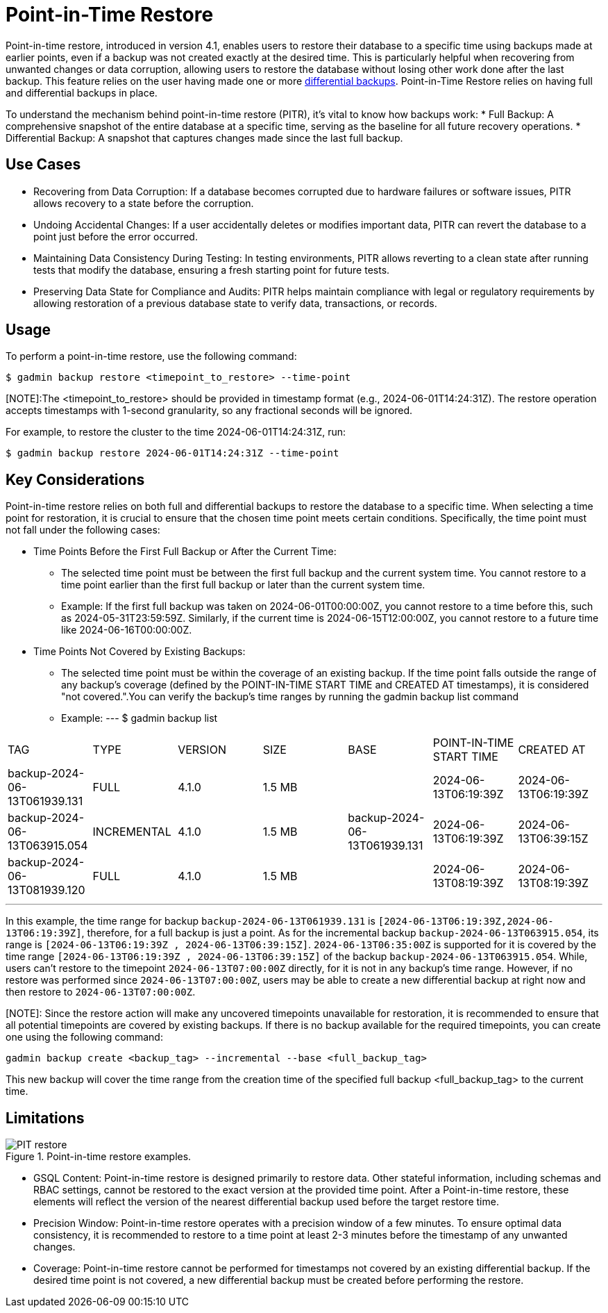 = Point-in-Time Restore

Point-in-time restore, introduced in version 4.1, enables users to restore their database to a specific time using backups made at earlier points, even if a backup was not created exactly at the desired time. This is particularly helpful when recovering from unwanted changes or data corruption, allowing users to restore the database without losing other work done after the last backup.
This feature relies on the user having made one or more xref:tigergraph-server:backup-and-restore:differential-backups.adoc[differential backups].
Point-in-Time Restore relies on having full and differential backups in place.

To understand the mechanism behind point-in-time restore (PITR), it’s vital to know how backups work:
  * Full Backup: A comprehensive snapshot of the entire database at a specific time, serving as the baseline for all future recovery operations.
  * Differential Backup: A snapshot that captures changes made since the last full backup.

== Use Cases
* Recovering from Data Corruption: If a database becomes corrupted due to hardware failures or software issues, PITR allows recovery to a state before the corruption.
* Undoing Accidental Changes: If a user accidentally deletes or modifies important data, PITR can revert the database to a point just before the error occurred.
* Maintaining Data Consistency During Testing: In testing environments, PITR allows reverting to a clean state after running tests that modify the database, ensuring a fresh starting point for future tests.
* Preserving Data State for Compliance and Audits: PITR helps maintain compliance with legal or regulatory requirements by allowing restoration of a previous database state to verify data, transactions, or records.

== Usage

To perform a point-in-time restore, use the following command:

[console, gsql]
----
$ gadmin backup restore <timepoint_to_restore> --time-point
----

[NOTE]:The <timepoint_to_restore> should be provided in timestamp format (e.g., 2024-06-01T14:24:31Z). The restore operation accepts timestamps with 1-second granularity, so any fractional seconds will be ignored.

For example, to restore the cluster to the time 2024-06-01T14:24:31Z, run:

[console, gsql]
----
$ gadmin backup restore 2024-06-01T14:24:31Z --time-point
----

== Key Considerations

Point-in-time restore relies on both full and differential backups to restore the database to a specific time. When selecting a time point for restoration, it is crucial to ensure that the chosen time point meets certain conditions. Specifically, the time point must not fall under the following cases:

* Time Points Before the First Full Backup or After the Current Time:

- The selected time point must be between the first full backup and the current system time. You cannot restore to a time point earlier than the first full backup or later than the current system time.
- Example:
If the first full backup was taken on 2024-06-01T00:00:00Z, you cannot restore to a time before this, such as 2024-05-31T23:59:59Z. Similarly, if the current time is 2024-06-15T12:00:00Z, you cannot restore to a future time like 2024-06-16T00:00:00Z.

* Time Points Not Covered by Existing Backups:
- The selected time point must be within the coverage of an existing backup. If the time point falls outside the range of any backup's coverage (defined by the POINT-IN-TIME START TIME and CREATED AT timestamps), it is considered "not covered.".You can verify the backup’s time ranges by running the gadmin backup list command
- Example:
[console, gsql]
---
$ gadmin backup list
|================================================================================================================================================
|             TAG              |    TYPE     | VERSION |  SIZE  |             BASE             | POINT-IN-TIME START TIME |      CREATED AT      
| backup-2024-06-13T061939.131 | FULL        | 4.1.0   | 1.5 MB |                              | 2024-06-13T06:19:39Z     | 2024-06-13T06:19:39Z 
| backup-2024-06-13T063915.054 | INCREMENTAL | 4.1.0   | 1.5 MB | backup-2024-06-13T061939.131 | 2024-06-13T06:19:39Z     | 2024-06-13T06:39:15Z 
| backup-2024-06-13T081939.120 | FULL        | 4.1.0   | 1.5 MB |                              | 2024-06-13T08:19:39Z     | 2024-06-13T08:19:39Z 
|================================================================================================================================================
---

In this example, the time range for backup `backup-2024-06-13T061939.131` is `[2024-06-13T06:19:39Z,2024-06-13T06:19:39Z]`, therefore, for a full backup is just a point. As for the incremental backup `backup-2024-06-13T063915.054`, its range is `[2024-06-13T06:19:39Z , 2024-06-13T06:39:15Z]`. `2024-06-13T06:35:00Z` is supported for it is covered by the time range `[2024-06-13T06:19:39Z , 2024-06-13T06:39:15Z]` of the backup `backup-2024-06-13T063915.054`. While, users can’t restore to the timepoint `2024-06-13T07:00:00Z` directly, for it is not in any backup's time range. However, if no restore was performed since `2024-06-13T07:00:00Z`, users may be able to create a new differential backup at right now and then restore to `2024-06-13T07:00:00Z`. 

[NOTE]: Since the restore action will make any uncovered timepoints unavailable for restoration, it is recommended to ensure that all potential timepoints are covered by existing backups. If there is no backup available for the required timepoints, you can create one using the following command:
[console, gsql]
----
gadmin backup create <backup_tag> --incremental --base <full_backup_tag>
----
This new backup will cover the time range from the creation time of the specified full backup <full_backup_tag> to the current time.

== Limitations

.Point-in-time restore examples.
image::PIT_restore.png[]

* GSQL Content: Point-in-time restore is designed primarily to restore data. Other stateful information, including schemas and RBAC settings, cannot be restored to the exact version at the provided time point. After a Point-in-time restore, these elements will reflect the version of the nearest differential backup used before the target restore time.
* Precision Window: Point-in-time restore operates with a precision window of a few minutes. To ensure optimal data consistency, it is recommended to restore to a time point at least 2-3 minutes before the timestamp of any unwanted changes.
* Coverage: Point-in-time restore cannot be performed for timestamps not covered by an existing differential backup. If the desired time point is not covered, a new differential backup must be created before performing the restore.




